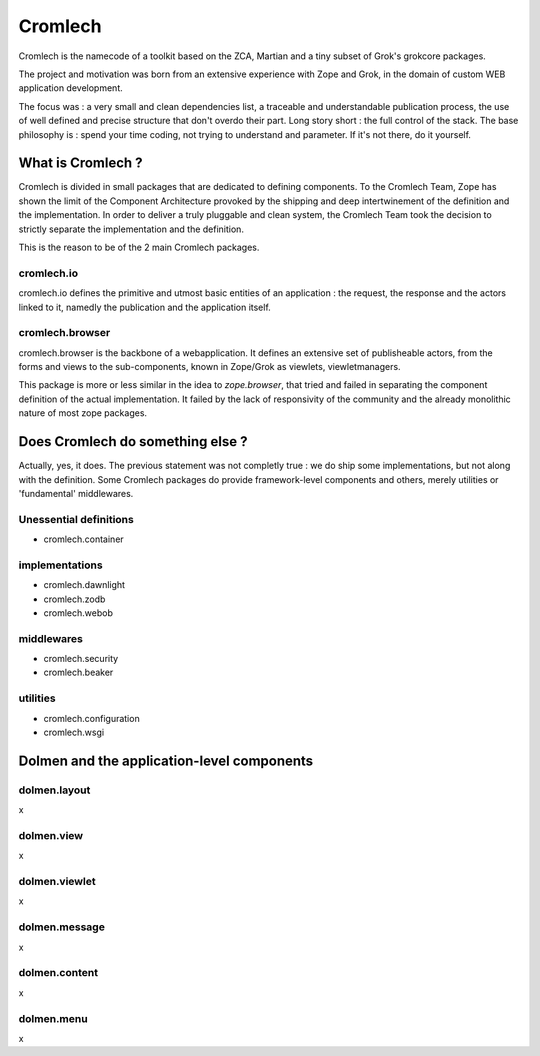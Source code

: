 Cromlech
========

Cromlech is the namecode of a toolkit based on the ZCA, Martian and a
tiny subset of Grok's grokcore packages.

The project and motivation was born from an extensive experience with
Zope and Grok, in the domain of custom WEB application development.

The focus was : a very small and clean dependencies list, a traceable
and understandable publication process, the use of well defined and
precise structure that don't overdo their part. Long story short : the
full control of the stack. The base philosophy is : spend your time
coding, not trying to understand and parameter. If it's not there, do
it yourself.


What is Cromlech ?
------------------

Cromlech is divided in small packages that are dedicated to defining
components. To the Cromlech Team, Zope has shown the limit of the
Component Architecture provoked by the shipping and deep
intertwinement of the definition and the implementation. In order to
deliver a truly pluggable and clean system, the Cromlech Team took the
decision to strictly separate the implementation and the definition.

This is the reason to be of the 2 main Cromlech packages.

cromlech.io
~~~~~~~~~~~

cromlech.io defines the primitive and utmost basic entities of an
application : the request, the response and the actors linked to it,
namedly the publication and the application itself.


cromlech.browser
~~~~~~~~~~~~~~~~

cromlech.browser is the backbone of a webapplication. It defines an
extensive set of publisheable actors, from the forms and views to the
sub-components, known in Zope/Grok as viewlets, viewletmanagers.

This package is more or less similar in the idea to `zope.browser`,
that tried and failed in separating the component definition of the
actual implementation. It failed by the lack of responsivity of the
community and the already monolithic nature of most zope packages.


Does Cromlech do something else ?
---------------------------------

Actually, yes, it does. The previous statement was not completly true
: we do ship some implementations, but not along with the definition.
Some Cromlech packages do provide framework-level components and
others, merely utilities or 'fundamental' middlewares.

Unessential definitions
~~~~~~~~~~~~~~~~~~~~~~~

- cromlech.container

implementations
~~~~~~~~~~~~~~~

- cromlech.dawnlight

- cromlech.zodb

- cromlech.webob

middlewares
~~~~~~~~~~~

- cromlech.security

- cromlech.beaker

utilities
~~~~~~~~~

- cromlech.configuration

- cromlech.wsgi


Dolmen and the application-level components
-------------------------------------------

dolmen.layout
~~~~~~~~~~~~~

x

dolmen.view
~~~~~~~~~~~

x

dolmen.viewlet
~~~~~~~~~~~~~~

x

dolmen.message
~~~~~~~~~~~~~~

x

dolmen.content
~~~~~~~~~~~~~~

x

dolmen.menu
~~~~~~~~~~~

x

